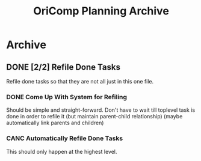 #+title: OriComp Planning Archive
#+auto_tangle: nil

* Archive
** DONE [2/2] Refile Done Tasks
:PROPERTIES:
:ID:       87b6cf5b-b6bc-4bf9-9925-76ada0285402
:END:
:LOGBOOK:
- State "DONE"       from "PROG"       [2024-08-25 Sun 17:22]
- State "PROG"       from "NEXT"       [2024-08-25 Sun 17:21]
- State "NEXT"       from "TODO"       [2024-08-22 Thu 21:48]
- State "TODO"       from              [2024-08-21 Wed 22:35]
:END:

Refile done tasks so that they are not all just in this one file.

*** DONE Come Up With System for Refiling
:PROPERTIES:
:ID:       71df1228-5893-4dda-a839-6650e8c07305
:END:
:LOGBOOK:
- State "DONE"       from "PROG"       [2024-08-25 Sun 17:21] \\
  Done tasks (at the top level) are refiled to done.org/Archive
- State "PROG"       from "NEXT"       [2024-08-25 Sun 17:21]
- State "NEXT"       from "TODO"       [2024-08-22 Thu 21:51]
- State "TODO"       from              [2024-08-21 Wed 22:35]
:END:

Should be simple and straight-forward. Don't have to wait till toplevel task is done
in order to refile it (but maintain parent-child relationship) (maybe automatically
link parents and children)

*** CANC Automatically Refile Done Tasks
:PROPERTIES:
:ID:       2805bc17-ac58-4e8a-a406-2bbb9a3a6d96
:END:
:LOGBOOK:
- State "CANC"       from "NEXT"       [2024-08-25 Sun 17:21] \\
  Automatic refiling is not necessary because only the top-level tasks
  are refiled, and I do not mind refiling those tasks (they should not
  occur often).
- State "NEXT"       from "TODO"       [2024-08-22 Thu 21:51]
- State "TODO"       from "NEXT"       [2024-08-21 Wed 22:36]
- State "NEXT"       from "TODO"       [2024-08-21 Wed 21:22]
- State "TODO"       from              [2024-08-20 Tue 21:26]
:END:

This should only happen at the highest level.
